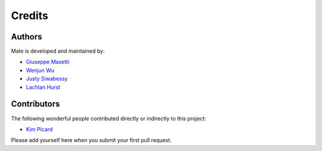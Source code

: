 Credits
-------

Authors
~~~~~~~

Mate is developed and maintained by:



- `Giuseppe Masetti <mailto:gmasetti@ccom.unh.edu>`_
- `Wenjun Wu <mailto:wenjun.wu@ga.gov.au>`_
- `Justy Siwabessy <mailto:justy.siwabessy@ga.gov.au>`_
- `Lachlan Hurst <mailto:lhurst@frontiersi.com.au>`_

Contributors
~~~~~~~~~~~~

The following wonderful people contributed directly or indirectly to this project:

- `Kim Picard <mailto:kim.picard@ga.gov.au>`_

Please add yourself here when you submit your first pull request.
